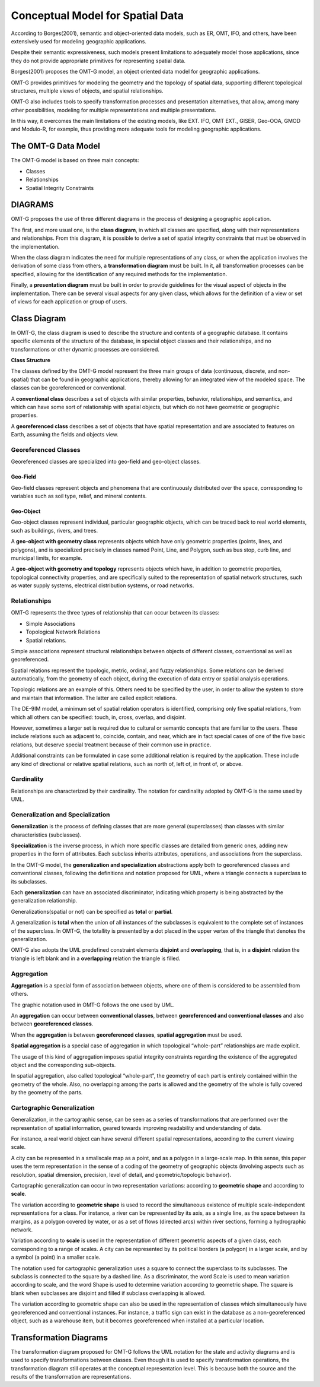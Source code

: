 .. _conceptual_model_spatial_data:

=================================
Conceptual Model for Spatial Data
=================================

According to Borges(2001), semantic and object-oriented data models, such as ER, OMT, IFO, and others, have been extensively used for modeling geographic applications.

Despite their semantic expressiveness, such models present limitations to adequately model those applications, since they do not provide appropriate primitives for representing spatial data.

Borges(2001) proposes the OMT-G model, an object oriented data model for geographic applications.

OMT-G provides primitives for modeling the geometry and the topology of spatial data, supporting different topological structures, multiple views of objects, and spatial relationships.

OMT-G also includes tools to specify transformation processes and presentation alternatives, that allow, among many other possibilities, modeling for multiple representations and multiple presentations.

In this way, it overcomes the main limitations of the existing models, like EXT. IFO, OMT EXT., GISER, Geo-OOA, GMOD and Modulo-R, for example, thus providing more adequate tools for modeling geographic applications.

The OMT-G Data Model
====================

The OMT-G model is based on three main concepts:

- Classes
- Relationships
- Spatial Integrity Constraints

DIAGRAMS
========

OMT-G proposes the use of three different diagrams in the process of designing a geographic application.

The first, and more usual one, is the **class diagram**, in which all classes are specified, along with their representations and relationships. From this diagram, it is possible to derive a set of spatial integrity constraints that must be observed in the implementation.

When the class diagram indicates the need for multiple representations of any class, or when the application involves the derivation of some class from others, a **transformation diagram** must be built. In it, all transformation processes can be specified, allowing for the identification of any required methods for the implementation.

Finally, a **presentation diagram** must be built in order to provide guidelines for the visual aspect of objects in the implementation. There can be several visual aspects for any given class, which allows for the definition of a view or set of views for
each application or group of users.

Class Diagram
=============

In OMT-G, the class diagram is used to describe the structure and contents of a geographic database. It contains specific elements of the structure of the database, in special object classes and their relationships, and no transformations or other dynamic processes are considered.

**Class Structure**

The classes defined by the OMT-G model represent the three main groups of data (continuous, discrete, and non-spatial) that can be found in geographic applications, thereby allowing for an integrated view of the modeled space. The classes can be georeferenced or conventional.

A **conventional class** describes a set of objects with similar properties, behavior, relationships, and semantics, and which can have some sort of relationship with spatial objects, but which do not have geometric or geographic properties.

.. image:: ./omtg/conventionalclasses.png
  :class: inline

A **georeferenced class** describes a set of objects that have spatial representation and are associated to features on Earth, assuming the fields and objects view.

.. image:: ./omtg/georreferencedclasses.png
  :class: inline


Georeferenced Classes
---------------------

Georeferenced classes are specialized into geo-field and geo-object classes.

Geo-Field
~~~~~~~~~

Geo-field classes represent objects and phenomena that are continuously distributed over the space, corresponding to variables such as soil type, relief, and mineral contents.

.. image:: ./omtg/geofield.png
  :class: inline

Geo-Object
~~~~~~~~~~

Geo-object classes represent individual, particular geographic objects, which can be traced back to real world elements, such as buildings, rivers, and trees.

A **geo-object with geometry class** represents objects which have only geometric properties (points, lines, and polygons), and is specialized precisely in classes named Point, Line, and Polygon, such as bus stop, curb line, and municipal limits, for example.

.. image:: ./omtg/geoobjectclass.png
  :class: inline

A **geo-object with geometry and topology** represents objects which have, in addition to geometric properties, topological connectivity properties, and are specifically suited to the representation of spatial network structures, such as water supply systems, electrical distribution systems, or road networks.

.. image:: ./omtg/geoobjecttopology.png
  :class: inline

Relationships
-------------

OMT-G represents the three types of relationship that can occur between its classes:

- Simple Associations
- Topological Network Relations
- Spatial relations.

Simple associations represent structural relationships between objects of different classes, conventional as well as georeferenced. 

Spatial relations represent the topologic, metric, ordinal, and fuzzy relationships. Some relations can be derived automatically, from the geometry of each object, during the execution of data entry or spatial analysis operations.

Topologic relations are an example of this. Others need to be specified by the user, in order to allow the system to store and maintain that information. The latter are called explicit relations.

.. image:: ./omtg/relationship.png
  :class: inline

The DE-9IM model, a minimum set of spatial relation operators is identified, comprising only five spatial relations, from which all others can be specified: touch, in, cross, overlap, and disjoint.

However, sometimes a larger set is required due to cultural or semantic concepts that are familiar to the users. These include relations such as adjacent to, coincide, contain, and near, which are in fact special cases of one of the five basic relations, but deserve special treatment because of their common use in practice.

Additional constraints can be formulated in case some additional relation is required by the application. These include any kind of directional or relative spatial relations, such as north of, left of, in front of, or above.

Cardinality
-----------

Relationships are characterized by their cardinality. The notation for cardinality adopted by OMT-G is the same used by UML.

.. image:: ./omtg/cardinality.png
  :class: inline
  
Generalization and Specialization
---------------------------------

**Generalization** is the process of defining classes that are more general (superclasses) than classes with similar characteristics (subclasses).

**Specialization** is the inverse process, in which more specific classes are detailed from generic ones, adding new properties in the
form of attributes. Each subclass inherits attributes, operations, and associations from the superclass.

In the OMT-G model, the **generalization and specialization** abstractions apply both to georeferenced classes and conventional classes, following the definitions and notation proposed for UML, where a triangle connects a superclass to its subclasses.

Each **generalization** can have an associated discriminator, indicating which property is being abstracted by the generalization relationship.

.. image:: ./omtg/generalization.png
  :class: inline

Generalizations(spatial or not) can be specified as **total** or **partial**.

A generalization is **total** when the union of all instances of the subclasses is equivalent to the complete set of instances of the superclass. In OMT-G, the totallity is presented by a dot placed in the upper vertex of the triangle that denotes the generalization.

OMT-G also adopts the UML predefined constraint elements **disjoint** and **overlapping**, that is, in a **disjoint** relation the triangle is left blank and in a **overlapping** relation the triangle is filled.

.. image:: ./omtg/generalization_complete.png
  :class: inline
  
Aggregation
-----------

**Aggregation** is a special form of association between objects, where one of them is considered to be assembled from others.

The graphic notation used in OMT-G follows the one used by UML.

.. image:: ./omtg/umlaggregation.png
  :class: inline

An **aggregation** can occur between **conventional classes**, between **georeferenced and conventional classes** and also between **georeferenced classes**.

.. image:: ./omtg/aggregation_con_geo.png
  :class: inline

When the **aggregation** is between **georeferenced classes**, **spatial aggregation** must be used.

.. image:: ./omtg/aggregation_geo_geo.png
  :class: inline

**Spatial aggregation** is a special case of aggregation in which topological “whole-part” relationships are made explicit.

The usage of this kind of aggregation imposes spatial integrity constraints regarding the existence of the aggregated object and the corresponding sub-objects.

In spatial aggregation, also called topological “whole-part”, the geometry of each part is entirely contained within the geometry of the whole. Also, no overlapping among the parts is allowed and the geometry of the whole is fully covered by the geometry of the parts.

Cartographic Generalization
---------------------------

Generalization, in the cartographic sense, can be seen as a series of transformations that are performed over the representation of spatial information, geared towards improving readability and understanding of data.

For instance, a real world object can have several different spatial representations, according to the current viewing scale.

A city can be represented in a smallscale map as a point, and as a polygon in a large-scale map. In this sense, this paper uses the term representation in the sense of a coding of the geometry of geographic objects (involving aspects such as resolution, spatial dimension, precision, level of detail, and geometric/topologic behavior).

Cartographic generalization can occur in two representation variations: according to **geometric shape** and according to **scale**.

The variation according to **geometric shape** is used to record the simultaneous existence of multiple scale-independent representations for a class. For instance, a river can be represented by its axis, as a single line, as the space between its margins, as a polygon covered by water, or as a set of flows (directed arcs) within river sections, forming a hydrographic network.

.. image:: ./omtg/generalization_geo_shape.png
  :class: inline


Variation according to **scale** is used in the representation of different geometric aspects of a given class, each corresponding to a range of scales. A city can be represented by its political borders (a polygon) in a larger scale, and by a symbol (a point) in a smaller scale.

.. image:: ./omtg/generalization_geo_scale.png
  :class: inline

The notation used for cartographic generalization uses a square to connect the superclass to its subclasses. The subclass is connected to the square by a dashed line. As a discriminator, the word Scale is used to mean variation according to scale, and the word Shape is used to determine variation according to geometric shape. The square is blank when subclasses are disjoint and filled if subclass overlapping is allowed.

The variation according to geometric shape can also be used in the representation of classes which simultaneously have georeferenced and conventional instances. For instance, a traffic sign can exist in the database as a non-georeferenced object, such as a warehouse item, but it becomes georeferenced when installed at a particular location.

.. image:: ./omtg/generalization_geo_conv.png
  :class: inline

Transformation Diagrams
=======================

The transformation diagram proposed for OMT-G follows the UML notation for the state and activity diagrams and is used to specify transformations between classes. Even though it is used to specify transformation operations, the transformation diagram still operates at the conceptual representation level. This is because both the source and the results of the transformation are representations.

